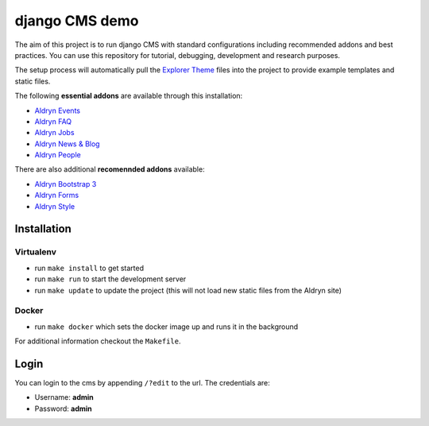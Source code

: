 ###############
django CMS demo
###############

|Build Status| |Coverage Status| |Code Climate| |Requirements Status|

|Browser Matrix|

The aim of this project is to run django CMS with standard configurations
including recommended addons and best practices. You can use this repository for
tutorial, debugging, development and research purposes.

The setup process will automatically pull the `Explorer Theme
<https://github.com/divio/django-cms-explorer>`_ files into the project to
provide example templates and static files.

The following **essential addons** are available through this installation:

- `Aldryn Events <https://github.com/aldryn/aldryn-events>`_
- `Aldryn FAQ <https://github.com/aldryn/aldryn-faq>`_
- `Aldryn Jobs <https://github.com/aldryn/aldryn-jobs>`_
- `Aldryn News & Blog <https://github.com/aldryn/aldryn-newsblog>`_
- `Aldryn People <https://github.com/aldryn/aldryn-people>`_

There are also additional **recomennded addons** available:

- `Aldryn Bootstrap 3 <https://github.com/aldryn/aldryn-bootstrap3>`_
- `Aldryn Forms <https://github.com/aldryn/aldryn-forms>`_
- `Aldryn Style <https://github.com/aldryn/aldryn-style>`_


************
Installation
************

Virtualenv
----------

- run ``make install`` to get started
- run ``make run`` to start the development server
- run ``make update`` to update the project
  (this will not load new static files from the Aldryn site)

Docker
------

- run ``make docker`` which sets the docker image up and runs it in the background

For additional information checkout the ``Makefile``.


*****
Login
*****

You can login to the cms by appending ``/?edit`` to the url. The credentials are:

- Username: **admin**
- Password: **admin**


.. |Build Status| image:: https://travis-ci.org/divio/django-cms-demo.svg?branch=master
   :target: https://travis-ci.org/divio/django-cms-demo
.. |Coverage Status| image:: https://codeclimate.com/github/divio/django-cms-demo/badges/coverage.svg
   :target: https://codeclimate.com/github/divio/django-cms-demo/coverage
.. |Code Climate| image:: https://codeclimate.com/github/divio/django-cms-demo/badges/gpa.svg
   :target: https://codeclimate.com/github/divio/django-cms-demo
.. |Requirements Status| image:: https://requires.io/github/divio/django-cms-demo/requirements.svg?branch=master
   :target: https://requires.io/github/divio/django-cms-demo/requirements/?branch=master
.. |Browser Matrix| image:: https://saucelabs.com/browser-matrix/django-cms-demo.svg
   :target: https://saucelabs.com/u/django-cms-demo
